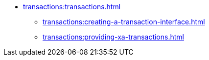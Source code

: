 * xref:transactions:transactions.adoc[]
** xref:transactions:creating-a-transaction-interface.adoc[]
** xref:transactions:providing-xa-transactions.adoc[]